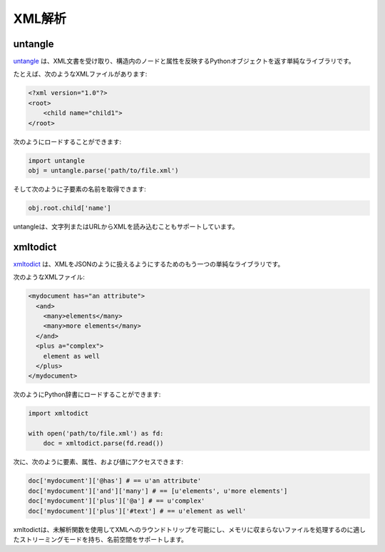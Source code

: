 .. XML parsing
.. ===========

XML解析
=======

untangle
--------

.. `untangle <https://github.com/stchris/untangle>`_ is a simple library which
.. takes an XML document and returns a Python object which mirrors the nodes and
.. attributes in its structure.

`untangle <https://github.com/stchris/untangle>`_ は、XML文書を受け取り、構造内のノードと属性を反映するPythonオブジェクトを返す単純なライブラリです。

.. For example, an XML file like this:

たとえば、次のようなXMLファイルがあります:

.. code-block:: xml

    <?xml version="1.0"?>
    <root>
        <child name="child1">
    </root>

.. can be loaded like this:

次のようにロードすることができます:

.. code-block:: python

    import untangle
    obj = untangle.parse('path/to/file.xml')

.. and then you can get the child elements name like this:

そして次のように子要素の名前を取得できます:

.. code-block:: python

    obj.root.child['name']

.. untangle also supports loading XML from a string or an URL.

untangleは、文字列またはURLからXMLを読み込むこともサポートしています。

xmltodict
---------

.. `xmltodict <http://github.com/martinblech/xmltodict>`_ is another simple
.. library that aims at making XML feel like working with JSON.

`xmltodict <http://github.com/martinblech/xmltodict>`_ は、XMLをJSONのように扱えるようにするためのもう一つの単純なライブラリです。

.. An XML file like this:

次のようなXMLファイル:

.. code-block:: xml

    <mydocument has="an attribute">
      <and>
        <many>elements</many>
        <many>more elements</many>
      </and>
      <plus a="complex">
        element as well
      </plus>
    </mydocument>

.. can be loaded into a Python dict like this:

次のようにPython辞書にロードすることができます:

.. code-block:: python

    import xmltodict

    with open('path/to/file.xml') as fd:
        doc = xmltodict.parse(fd.read())

.. and then you can access elements, attributes and values like this:

次に、次のように要素、属性、および値にアクセスできます:

.. code-block:: python

    doc['mydocument']['@has'] # == u'an attribute'
    doc['mydocument']['and']['many'] # == [u'elements', u'more elements']
    doc['mydocument']['plus']['@a'] # == u'complex'
    doc['mydocument']['plus']['#text'] # == u'element as well'

.. xmltodict also lets you roundtrip back to XML with the unparse function,
.. has a streaming mode suitable for handling files that don't fit in memory
.. and supports namespaces.

xmltodictは、未解析関数を使用してXMLへのラウンドトリップを可能にし、メモリに収まらないファイルを処理するのに適したストリーミングモードを持ち、名前空間をサポートします。
